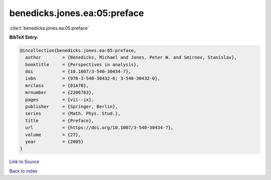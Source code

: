 benedicks.jones.ea:05:preface
=============================

:cite:t:`benedicks.jones.ea:05:preface`

**BibTeX Entry:**

.. code-block:: bibtex

   @incollection{benedicks.jones.ea:05:preface,
     author        = {Benedicks, Michael and Jones, Peter W. and Smirnov, Stanislav},
     booktitle     = {Perspectives in analysis},
     doi           = {10.1007/3-540-30434-7},
     isbn          = {978-3-540-30432-6; 3-540-30432-0},
     mrclass       = {01A70},
     mrnumber      = {2206763},
     pages         = {vii--ix},
     publisher     = {Springer, Berlin},
     series        = {Math. Phys. Stud.},
     title         = {Preface},
     url           = {https://doi.org/10.1007/3-540-30434-7},
     volume        = {27},
     year          = {2005}
   }

`Link to Source <https://doi.org/10.1007/3-540-30434-7},>`_


`Back to index <../By-Cite-Keys.html>`_
